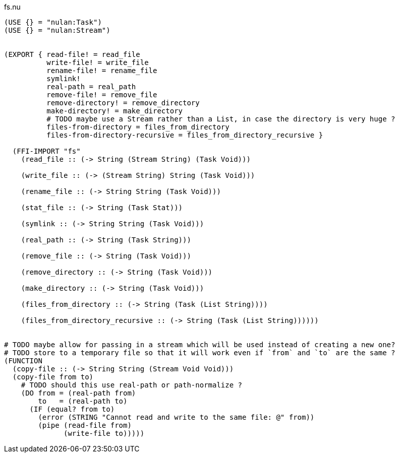 .fs.nu
[source]
----
(USE {} = "nulan:Task")
(USE {} = "nulan:Stream")


(EXPORT { read-file! = read_file
          write-file! = write_file
          rename-file! = rename_file
          symlink!
          real-path = real_path
          remove-file! = remove_file
          remove-directory! = remove_directory
          make-directory! = make_directory
          # TODO maybe use a Stream rather than a List, in case the directory is very huge ?
          files-from-directory = files_from_directory
          files-from-directory-recursive = files_from_directory_recursive }

  (FFI-IMPORT "fs"
    (read_file :: (-> String (Stream String) (Task Void)))

    (write_file :: (-> (Stream String) String (Task Void)))

    (rename_file :: (-> String String (Task Void)))

    (stat_file :: (-> String (Task Stat)))

    (symlink :: (-> String String (Task Void)))

    (real_path :: (-> String (Task String)))

    (remove_file :: (-> String (Task Void)))

    (remove_directory :: (-> String (Task Void)))

    (make_directory :: (-> String (Task Void)))

    (files_from_directory :: (-> String (Task (List String))))

    (files_from_directory_recursive :: (-> String (Task (List String))))))


# TODO maybe allow for passing in a stream which will be used instead of creating a new one?
# TODO store to a temporary file so that it will work even if `from` and `to` are the same ?
(FUNCTION
  (copy-file :: (-> String String (Stream Void Void)))
  (copy-file from to)
    # TODO should this use real-path or path-normalize ?
    (DO from = (real-path from)
        to   = (real-path to)
      (IF (equal? from to)
        (error (STRING "Cannot read and write to the same file: @" from))
        (pipe (read-file from)
              (write-file to)))))
----
